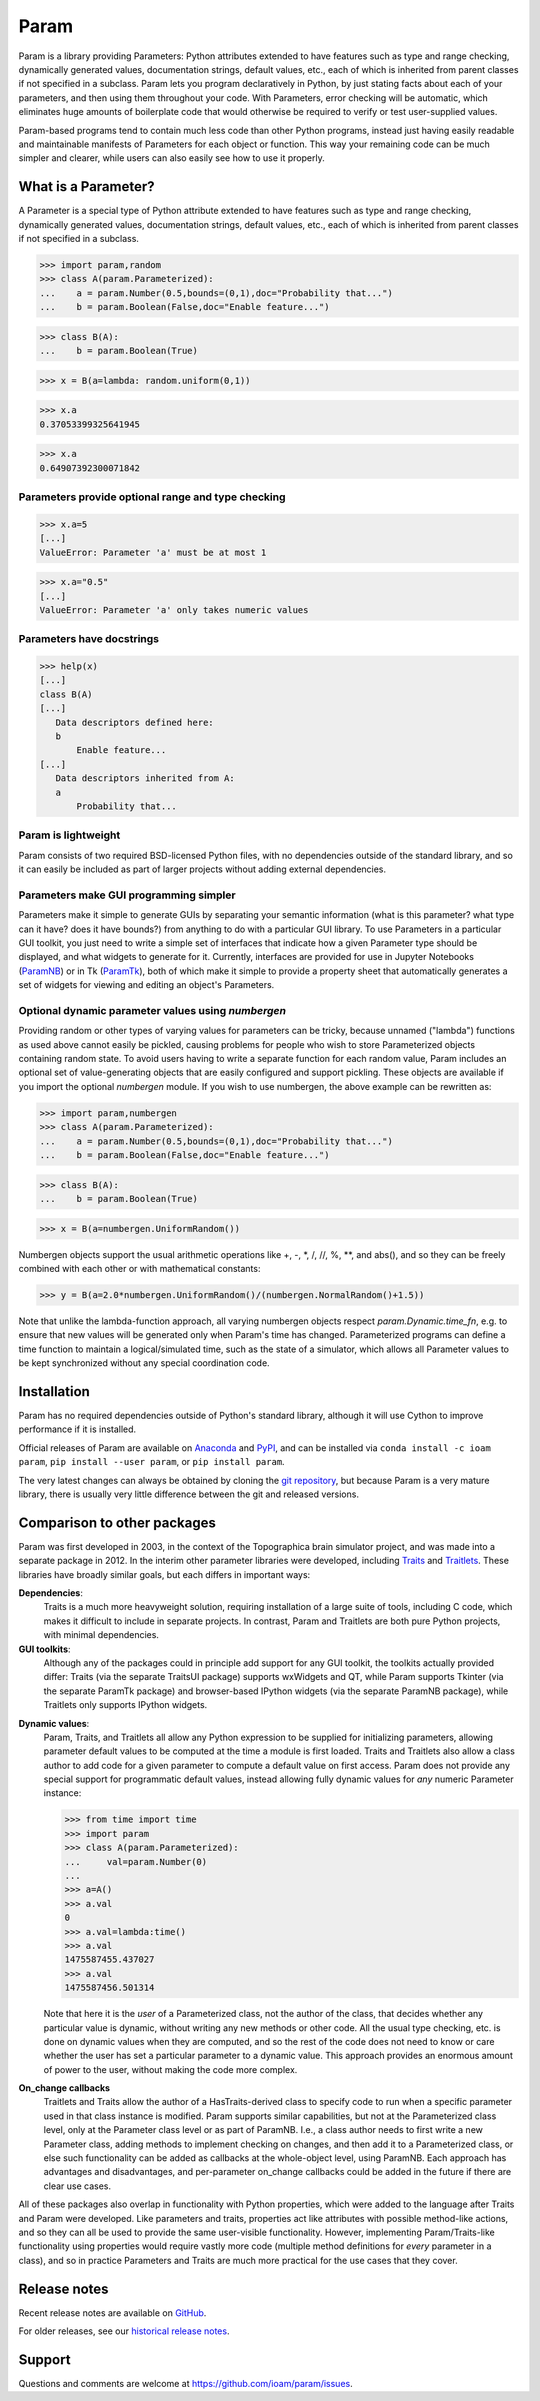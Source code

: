 *****
Param
*****

Param is a library providing Parameters: Python attributes extended to
have features such as type and range checking, dynamically generated
values, documentation strings, default values, etc., each of which is
inherited from parent classes if not specified in a subclass.  Param
lets you program declaratively in Python, by just stating facts about
each of your parameters, and then using them throughout your code.
With Parameters, error checking will be automatic, which eliminates
huge amounts of boilerplate code that would otherwise be required to
verify or test user-supplied values.

Param-based programs tend to contain much less code than other Python
programs, instead just having easily readable and maintainable
manifests of Parameters for each object or function.  This way your
remaining code can be much simpler and clearer, while users can also
easily see how to use it properly.

What is a Parameter?
====================
A Parameter is a special type of Python attribute extended to have features such as type and range checking, dynamically generated values, documentation strings, default values, etc., each of which is inherited from parent classes if not specified in a subclass.


>>> import param,random
>>> class A(param.Parameterized):
...    a = param.Number(0.5,bounds=(0,1),doc="Probability that...")
...    b = param.Boolean(False,doc="Enable feature...")

>>> class B(A):
...    b = param.Boolean(True)

>>> x = B(a=lambda: random.uniform(0,1))

>>> x.a
0.37053399325641945

>>> x.a
0.64907392300071842


Parameters provide optional range and type checking
___________________________________________________


>>> x.a=5
[...]
ValueError: Parameter 'a' must be at most 1

>>> x.a="0.5"
[...]
ValueError: Parameter 'a' only takes numeric values

Parameters have docstrings
__________________________


>>> help(x)
[...]
class B(A)
[...]
   Data descriptors defined here:
   b
       Enable feature...
[...]
   Data descriptors inherited from A:
   a
       Probability that...

Param is lightweight
____________________

Param consists of two required BSD-licensed Python files, with no
dependencies outside of the standard library, and so it can easily be
included as part of larger projects without adding external dependencies.


Parameters make GUI programming simpler
_______________________________________

Parameters make it simple to generate GUIs by separating your semantic
information (what is this parameter? what type can it have? does it
have bounds?) from anything to do with a particular GUI library.  To
use Parameters in a particular GUI toolkit, you just need to write a
simple set of interfaces that indicate how a given Parameter type
should be displayed, and what widgets to generate for it.  Currently,
interfaces are provided for use in Jupyter Notebooks (`ParamNB
<https://github.com/ioam/paramnb>`_) 
or in Tk (`ParamTk <http://ioam.github.com/paramtk/>`_), both of which
make it simple to provide a property sheet that automatically
generates a set of widgets for viewing and editing an object's
Parameters.


Optional dynamic parameter values using `numbergen`
_______________________________________

Providing random or other types of varying values for parameters can
be tricky, because unnamed ("lambda") functions as used above cannot
easily be pickled, causing problems for people who wish to store
Parameterized objects containing random state.  To avoid users having
to write a separate function for each random value, Param includes an
optional set of value-generating objects that are easily configured
and support pickling.  These objects are available if you import the
optional `numbergen` module.  If you wish to use numbergen, the above
example can be rewritten as:

>>> import param,numbergen
>>> class A(param.Parameterized):
...    a = param.Number(0.5,bounds=(0,1),doc="Probability that...")
...    b = param.Boolean(False,doc="Enable feature...")

>>> class B(A):
...    b = param.Boolean(True)

>>> x = B(a=numbergen.UniformRandom())
  
Numbergen objects support the usual arithmetic operations like +, -,
\*, /, //, %, \*\*, and abs(), and so they can be freely combined with
each other or with mathematical constants:

>>> y = B(a=2.0*numbergen.UniformRandom()/(numbergen.NormalRandom()+1.5))

Note that unlike the lambda-function approach, all varying numbergen
objects respect `param.Dynamic.time_fn`, e.g. to ensure that new
values will be generated only when Param's time has changed.  
Parameterized programs can define a time function to maintain a
logical/simulated time, such as the state of a simulator, which
allows all Parameter values to be kept synchronized without
any special coordination code.


Installation
============

Param has no required dependencies outside of Python's standard
library, although it will use Cython to improve performance if it is
installed.

Official releases of Param are available on
`Anaconda <https://anaconda.org/ioam/param>`_ and
`PyPI <http://pypi.python.org/pypi/param>`_, and can be installed via
``conda install -c ioam param``, ``pip install --user param``, or 
``pip install param``.

The very latest changes can always be obtained by cloning the `git
repository <http://github.com/ioam/param>`_, but because Param is a
very mature library, there is usually very little difference between
the git and released versions.

Comparison to other packages
============================

Param was first developed in 2003, in the context of the Topographica brain simulator project, and
was made into a separate package in 2012.  In the interim other parameter libraries were
developed, including `Traits <http://code.enthought.com/projects/traits>`_ and 
`Traitlets <https://github.com/ipython/traitlets/>`_.  These libraries have broadly similar goals,
but each differs in important ways:

**Dependencies**: 
  Traits is a much more heavyweight solution, requiring 
  installation of a large suite of tools, including C code, which makes it difficult to include in 
  separate projects.  In contrast, Param and Traitlets are both pure Python projects, with minimal dependencies.  

**GUI toolkits**: 
  Although any of the packages could in principle add support for any
  GUI toolkit, the toolkits actually provided differ: Traits (via the
  separate TraitsUI package) supports wxWidgets and QT, while Param
  supports Tkinter (via the separate ParamTk package) and
  browser-based IPython widgets (via the separate ParamNB package),
  while Traitlets only supports IPython widgets.

..   >>> from time import time
     >>> import traitlets as tr
     >>> class A(tr.HasTraits):
     ...     instantiation_time = tr.Float()
     ...     @tr.default('instantiation_time')
     ...     def _look_up_time(self):
     ...         return time()
     ... 
     >>> a=A()
     >>> a.instantiation_time
     1475587151.967874
     >>> a.instantiation_time
     1475587151.967874
     >>> b=A()
     >>> b.instantiation_time
     1475587164.750875

**Dynamic values**:
  Param, Traits, and Traitlets all allow any Python expression to be
  supplied for initializing parameters, allowing parameter default
  values to be computed at the time a module is first loaded.  Traits
  and Traitlets also allow a class author to add code for a given
  parameter to compute a default value on first access.  Param does
  not provide any special support for programmatic default values,
  instead allowing fully dynamic values for *any* numeric Parameter
  instance:

  >>> from time import time
  >>> import param
  >>> class A(param.Parameterized):
  ...     val=param.Number(0)
  ... 
  >>> a=A()
  >>> a.val
  0
  >>> a.val=lambda:time()
  >>> a.val
  1475587455.437027
  >>> a.val
  1475587456.501314

  Note that here it is the *user* of a Parameterized class, not the
  author of the class, that decides whether any particular value is
  dynamic, without writing any new methods or other code.  All the
  usual type checking, etc. is done on dynamic values when they are
  computed, and so the rest of the code does not need to know or care
  whether the user has set a particular parameter to a dynamic value.
  This approach provides an enormous amount of power to the user,
  without making the code more complex.

**On_change callbacks**
  Traitlets and Traits allow the author of a HasTraits-derived class
  to specify code to run when a specific parameter used in that class
  instance is modified.  Param supports similar capabilities, but not
  at the Parameterized class level, only at the Parameter class level
  or as part of ParamNB.  I.e., a class author needs to first write a
  new Parameter class, adding methods to implement checking on
  changes, and then add it to a Parameterized class, or else such
  functionality can be added as callbacks at the whole-object level,
  using ParamNB. Each approach has advantages and disadvantages, and
  per-parameter on_change callbacks could be added in the future if
  there are clear use cases.

All of these packages also overlap in functionality with Python
properties, which were added to the language after Traits and Param
were developed.  Like parameters and traits, properties act like
attributes with possible method-like actions, and so they can all be
used to provide the same user-visible functionality.  However,
implementing Param/Traits-like functionality using properties would
require vastly more code (multiple method definitions for *every*
parameter in a class), and so in practice Parameters and Traits are
much more practical for the use cases that they cover.
  

Release notes
=============

Recent release notes are available on `GitHub 
<https://github.com/ioam/param/releases>`_.

For older releases, see our `historical release notes
<historical_release_notes.html>`_.


Support
=======

Questions and comments are welcome at https://github.com/ioam/param/issues.

